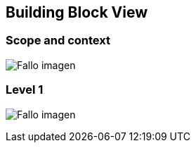[[section-building-block-view]]


== Building Block View

[role="arc42help"]
****

****
=== Scope and context
:imagesdir: images/
image:05_scopeAndContext.PNG["Fallo imagen"]

****

****
=== Level 1
:imagesdir: images/
image:05_level1.PNG["Fallo imagen"]

****
